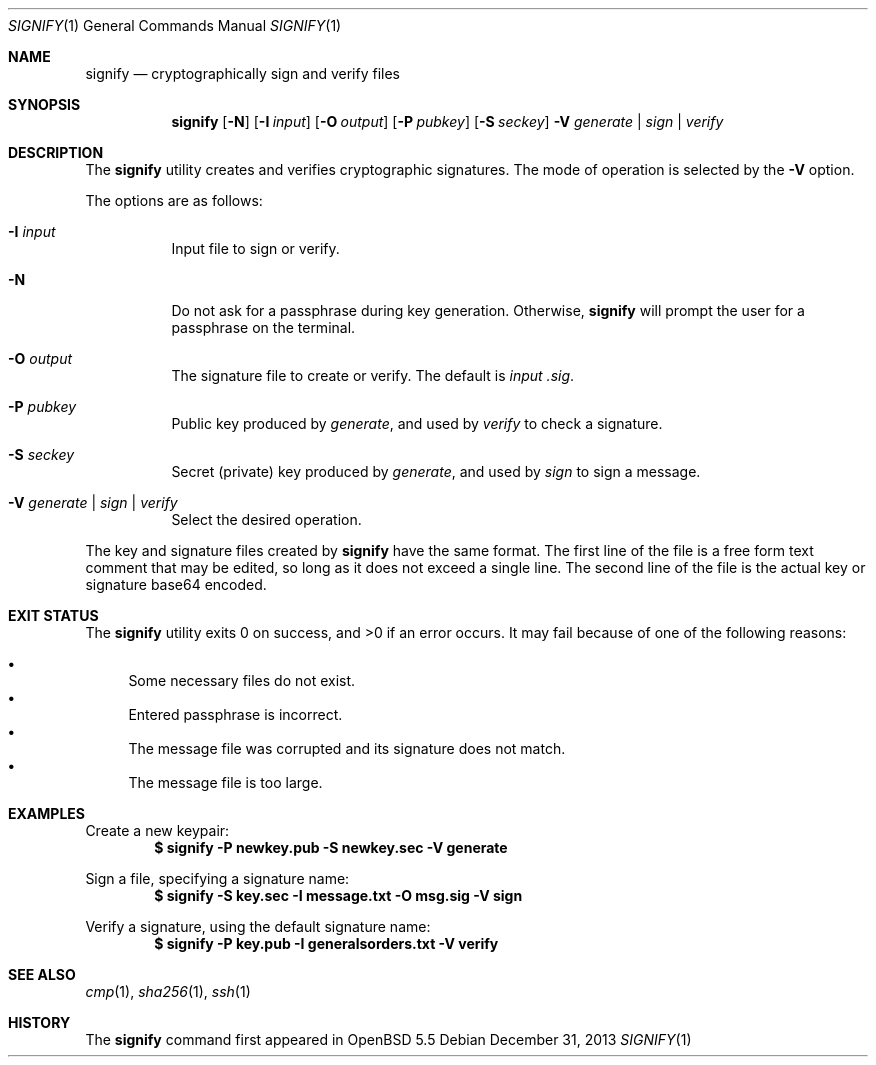 .\" $OpenBSD: signify.1,v 1.3 2013/12/31 11:03:53 espie Exp $
.\"
.\"Copyright (c) 2013 Marc Espie <espie@openbsd.org>
.\"Copyright (c) 2013 Ted Unangst <tedu@openbsd.org>
.\"
.\"Permission to use, copy, modify, and distribute this software for any
.\"purpose with or without fee is hereby granted, provided that the above
.\"copyright notice and this permission notice appear in all copies.
.\"
.\"THE SOFTWARE IS PROVIDED "AS IS" AND THE AUTHOR DISCLAIMS ALL WARRANTIES
.\"WITH REGARD TO THIS SOFTWARE INCLUDING ALL IMPLIED WARRANTIES OF
.\"MERCHANTABILITY AND FITNESS. IN NO EVENT SHALL THE AUTHOR BE LIABLE FOR
.\"ANY SPECIAL, DIRECT, INDIRECT, OR CONSEQUENTIAL DAMAGES OR ANY DAMAGES
.\"WHATSOEVER RESULTING FROM LOSS OF USE, DATA OR PROFITS, WHETHER IN AN
.\"ACTION OF CONTRACT, NEGLIGENCE OR OTHER TORTIOUS ACTION, ARISING OUT OF
.\"OR IN CONNECTION WITH THE USE OR PERFORMANCE OF THIS SOFTWARE.
.Dd $Mdocdate: December 31 2013 $
.Dt SIGNIFY 1
.Os
.Sh NAME
.Nm signify
.Nd cryptographically sign and verify files
.Sh SYNOPSIS
.Nm signify
.Op Fl N
.Op Fl I Ar input
.Op Fl O Ar output
.Op Fl P Ar pubkey
.Op Fl S Ar seckey
.Fl V Ar generate | sign | verify
.Sh DESCRIPTION
The
.Nm
utility creates and verifies cryptographic signatures.
The mode of operation is selected by the
.Fl V
option.
.Pp
The options are as follows:
.Bl -tag -width Ds
.It Fl I Ar input
Input file to sign or verify.
.It Fl N
Do not ask for a passphrase during key generation.
Otherwise,
.Nm
will prompt the user for a passphrase on the terminal.
.It Fl O Ar output
The signature file to create or verify.
The default is
.Ar input .sig .
.It Fl P Ar pubkey
Public key produced by
.Ar generate ,
and used by
.Ar verify
to check a signature.
.It Fl S Ar seckey
Secret (private) key produced by
.Ar generate ,
and used by
.Ar sign
to sign a message.
.It Fl V Ar generate | sign | verify
Select the desired operation.
.El
.Pp
The key and signature files created by
.Nm
have the same format.
The first line of the file is a free form text comment that may be edited,
so long as it does not exceed a single line.
The second line of the file is the actual key or signature base64 encoded.
.Sh EXIT STATUS
.Ex -std signify
It may fail because of one of the following reasons:
.Pp
.Bl -bullet -compact
.It
Some necessary files do not exist.
.It
Entered passphrase is incorrect.
.It
The message file was corrupted and its signature does not match.
.It
The message file is too large.
.El
.Sh EXAMPLES
Create a new keypair:
.Dl $ signify -P newkey.pub -S newkey.sec -V generate
.Pp
Sign a file, specifying a signature name:
.Dl $ signify -S key.sec -I message.txt -O msg.sig -V sign
.Pp
Verify a signature, using the default signature name:
.Dl $ signify -P key.pub -I generalsorders.txt -V verify
.Sh SEE ALSO
.Xr cmp 1 ,
.Xr sha256 1 ,
.Xr ssh 1
.Sh HISTORY
The
.Nm
command first appeared in
.Ox 5.5
